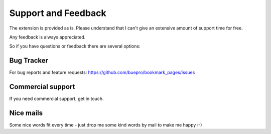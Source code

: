 ﻿.. include:: ../Includes.txt


Support and Feedback
====================

The extension is provided as is. Please understand that I can't give an extensive amount of support time for free.

Any feedback is always appreciated.

So if you have questions or feedback there are several options:

Bug Tracker
-----------

For bug reports and feature requests: https://github.com/buepro/bookmark_pages/issues

Commercial support
------------------

If you need commercial support, get in touch.

Nice mails
----------

Some nice words fit every time - just drop me some kind words by mail to make me happy :-)


